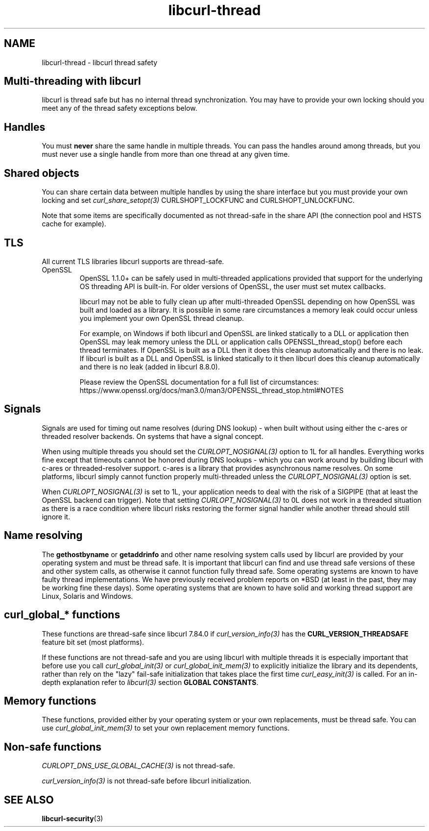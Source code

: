 .\" generated by cd2nroff 0.1 from libcurl-thread.md
.TH libcurl-thread 3 "2024-06-26" libcurl
.SH NAME
libcurl\-thread \- libcurl thread safety
.SH Multi-threading with libcurl
libcurl is thread safe but has no internal thread synchronization. You may have
to provide your own locking should you meet any of the thread safety exceptions
below.
.SH Handles
You must \fBnever\fP share the same handle in multiple threads. You can pass the
handles around among threads, but you must never use a single handle from more
than one thread at any given time.
.SH Shared objects
You can share certain data between multiple handles by using the share
interface but you must provide your own locking and set
\fIcurl_share_setopt(3)\fP CURLSHOPT_LOCKFUNC and CURLSHOPT_UNLOCKFUNC.

Note that some items are specifically documented as not thread\-safe in the
share API (the connection pool and HSTS cache for example).
.SH TLS
All current TLS libraries libcurl supports are thread\-safe.
.IP OpenSSL
OpenSSL 1.1.0+ can be safely used in multi\-threaded applications provided that
support for the underlying OS threading API is built\-in. For older versions of
OpenSSL, the user must set mutex callbacks.

libcurl may not be able to fully clean up after multi\-threaded OpenSSL
depending on how OpenSSL was built and loaded as a library. It is possible in
some rare circumstances a memory leak could occur unless you implement your own
OpenSSL thread cleanup.

For example, on Windows if both libcurl and OpenSSL are linked statically to a
DLL or application then OpenSSL may leak memory unless the DLL or application
calls OPENSSL_thread_stop() before each thread terminates. If OpenSSL is built
as a DLL then it does this cleanup automatically and there is no leak. If
libcurl is built as a DLL and OpenSSL is linked statically to it then libcurl
does this cleanup automatically and there is no leak (added in libcurl 8.8.0).

Please review the OpenSSL documentation for a full list of circumstances:
https://www.openssl.org/docs/man3.0/man3/OPENSSL_thread_stop.html#NOTES
.SH Signals
Signals are used for timing out name resolves (during DNS lookup) \- when built
without using either the c\-ares or threaded resolver backends. On systems that
have a signal concept.

When using multiple threads you should set the \fICURLOPT_NOSIGNAL(3)\fP
option to 1L for all handles. Everything works fine except that timeouts
cannot be honored during DNS lookups \- which you can work around by building
libcurl with c\-ares or threaded\-resolver support. c\-ares is a library that
provides asynchronous name resolves. On some platforms, libcurl simply cannot
function properly multi\-threaded unless the \fICURLOPT_NOSIGNAL(3)\fP option
is set.

When \fICURLOPT_NOSIGNAL(3)\fP is set to 1L, your application needs to deal
with the risk of a SIGPIPE (that at least the OpenSSL backend can
trigger). Note that setting \fICURLOPT_NOSIGNAL(3)\fP to 0L does not work in a
threaded situation as there is a race condition where libcurl risks restoring
the former signal handler while another thread should still ignore it.
.SH Name resolving
The \fBgethostbyname\fP or \fBgetaddrinfo\fP and other name resolving system
calls used by libcurl are provided by your operating system and must be thread
safe. It is important that libcurl can find and use thread safe versions of
these and other system calls, as otherwise it cannot function fully thread
safe. Some operating systems are known to have faulty thread
implementations. We have previously received problem reports on *BSD (at least
in the past, they may be working fine these days). Some operating systems that
are known to have solid and working thread support are Linux, Solaris and
Windows.
.SH curl_global_* functions
These functions are thread\-safe since libcurl 7.84.0 if
\fIcurl_version_info(3)\fP has the \fBCURL_VERSION_THREADSAFE\fP feature bit
set (most platforms).

If these functions are not thread\-safe and you are using libcurl with multiple
threads it is especially important that before use you call
\fIcurl_global_init(3)\fP or \fIcurl_global_init_mem(3)\fP to explicitly
initialize the library and its dependents, rather than rely on the "lazy"
fail\-safe initialization that takes place the first time
\fIcurl_easy_init(3)\fP is called. For an in\-depth explanation refer to
\fIlibcurl(3)\fP section \fBGLOBAL CONSTANTS\fP.
.SH Memory functions
These functions, provided either by your operating system or your own
replacements, must be thread safe. You can use \fIcurl_global_init_mem(3)\fP
to set your own replacement memory functions.
.SH Non-safe functions
\fICURLOPT_DNS_USE_GLOBAL_CACHE(3)\fP is not thread\-safe.

\fIcurl_version_info(3)\fP is not thread\-safe before libcurl initialization.
.SH SEE ALSO
.BR libcurl-security (3)
